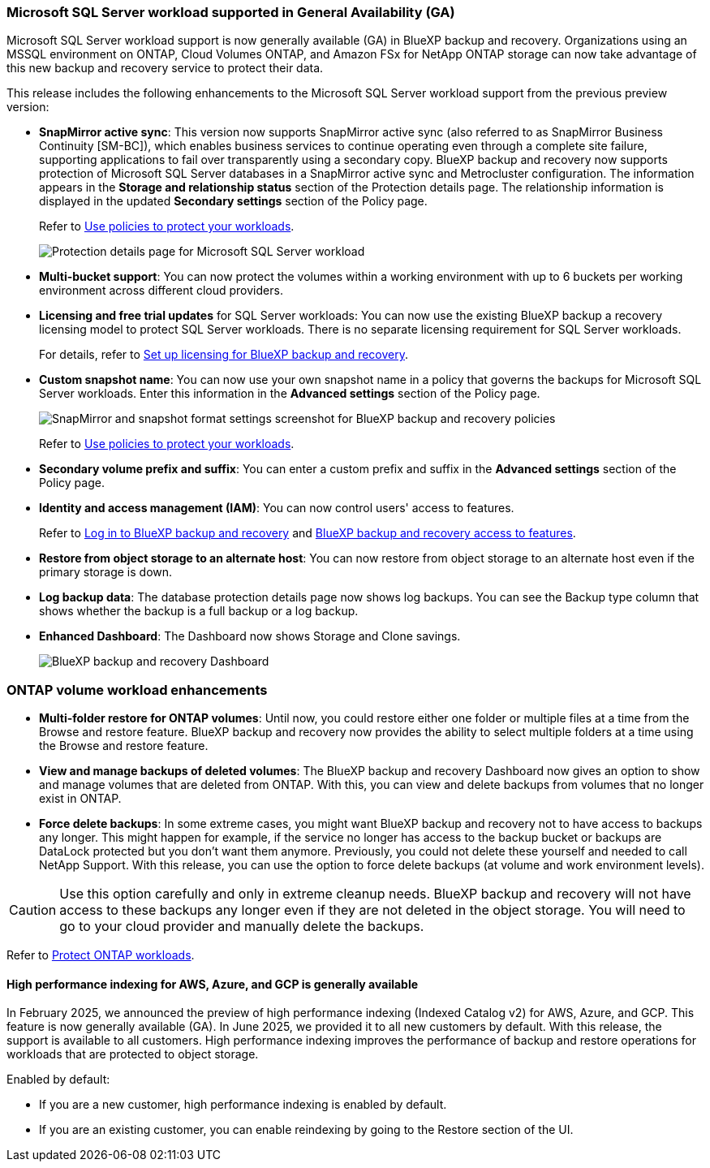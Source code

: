 === Microsoft SQL Server workload supported in General Availability (GA)

Microsoft SQL Server workload support is now generally available (GA) in BlueXP backup and recovery. Organizations using an MSSQL environment on ONTAP, Cloud Volumes ONTAP, and Amazon FSx for NetApp ONTAP storage can now take advantage of this new backup and recovery service to protect their data. 

This release includes the following enhancements to the Microsoft SQL Server workload support from the previous preview version: 

* *SnapMirror active sync*: This version now supports SnapMirror active sync (also referred to as SnapMirror Business Continuity [SM-BC]), which enables business services to continue operating even through a complete site failure, supporting applications to fail over transparently using a secondary copy. BlueXP backup and recovery now supports protection of Microsoft SQL Server databases in a SnapMirror active sync and Metrocluster configuration. The information appears in the *Storage and relationship status* section of the Protection details page. The relationship information is displayed in the updated *Secondary settings* section of the Policy page.
+
//See link:br-use-policies-create.html[Use policies to protect your workloads] for more information about policies.
Refer to https://docs.netapp.com/us-en/bluexp-backup-recovery/br-use-policies-create.html[Use policies to protect your workloads].
+
image:../media/screen-br-sql-protection-details.png[Protection details page for Microsoft SQL Server workload]
* *Multi-bucket support*: You can now protect the volumes within a working environment with up to 6 buckets per working environment across different cloud providers.
* *Licensing and free trial updates* for SQL Server workloads: You can now use the existing BlueXP backup a recovery licensing model to protect SQL Server workloads. There is no separate licensing requirement for SQL Server workloads.
+ 
//See link:br-start-licensing.html[Set up licensing for BlueXP backup and recovery] for more information about licensing.
For details, refer to https://docs.netapp.com/us-en/bluexp-backup-recovery/br-start-licensing.html[Set up licensing for BlueXP backup and recovery].


* *Custom snapshot name*: You can now use your own snapshot name in a policy that governs the backups for Microsoft SQL Server workloads. Enter this information in the *Advanced settings* section of the Policy page. 
+
image:../media/screen-br-sql-policy-create-advanced-snapmirror.png[SnapMirror and snapshot format settings screenshot for BlueXP backup and recovery policies]   
+
Refer to https://docs.netapp.com/us-en/bluexp-backup-recovery/br-use-policies-create.html[Use policies to protect your workloads].

* *Secondary volume prefix and suffix*: You can enter a custom prefix and suffix in the *Advanced settings* section of the Policy page.
* *Identity and access management (IAM)*: You can now control users' access to features. 
+
//For details, see link:br-start-login.html[Log in to BlueXP backup and recovery] and link:reference-roles.html[BlueXP backup and recovery access to features].
Refer to https://docs.netapp.com/us-en/bluexp-backup-recovery/br-start-login.html[Log in to BlueXP backup and recovery] and https://docs.netapp.com/us-en/bluexp-backup-recovery/reference-roles.html[BlueXP backup and recovery access to features].

* *Restore from object storage to an alternate host*: You can now restore from object storage to an alternate host even if the primary storage is down.
* *Log backup data*: The database protection details page now shows log backups. You can see the Backup type column that shows whether the backup is a full backup or a log backup. 
* *Enhanced Dashboard*: The Dashboard now shows Storage and Clone savings.
+
image:../media/screen-br-dashboard3.png[BlueXP backup and recovery Dashboard]



=== ONTAP volume workload enhancements

* *Multi-folder restore for ONTAP volumes*: Until now, you could restore either one folder or multiple files at a time from the Browse and restore feature. BlueXP backup and recovery now provides the ability to select multiple folders at a time using the Browse and restore feature.

* *View and manage backups of deleted volumes*: The BlueXP backup and recovery Dashboard now gives an option to show and manage volumes that are deleted from ONTAP. With this, you can view and delete backups from volumes that no longer exist in ONTAP.

* *Force delete backups*: In some extreme cases, you might want BlueXP backup and recovery not to have access to backups any longer. This might happen for example, if the service no longer has access to the backup bucket or backups are DataLock protected but you don't want them anymore. Previously, you could not delete these yourself and needed to call NetApp Support. With this release, you can use the option to force delete backups (at volume and work environment levels).

CAUTION: Use this option carefully and only in extreme cleanup needs. BlueXP backup and recovery will not have access to these backups any longer even if they are not deleted in the object storage. You will need to go to your cloud provider and manually delete the backups.

//For details, see link:prev-ontap-protect-overview.html[Protect ONTAP workloads].
Refer to https://docs.netapp.com/us-en/bluexp-backup-recovery/prev-ontap-protect-overview.html[Protect ONTAP workloads]. 

==== High performance indexing for AWS, Azure, and GCP is generally available

In February 2025, we announced the preview of high performance indexing (Indexed Catalog v2) for AWS, Azure, and GCP. This feature is now generally available (GA). In June 2025, we provided it to all new customers by default. With this release, the support is available to all customers. High performance indexing improves the performance of backup and restore operations for workloads that are protected to object storage. 

Enabled by default: 

* If you are a new customer, high performance indexing is enabled by default. 
* If you are an existing customer, you can enable reindexing by going to the Restore section of the UI.